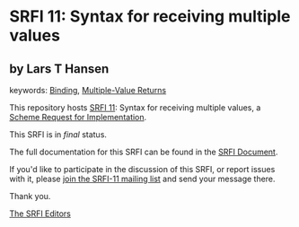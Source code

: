 * SRFI 11: Syntax for receiving multiple values

** by Lars T Hansen



keywords: [[https://srfi.schemers.org/?keywords=binding][Binding]], [[https://srfi.schemers.org/?keywords=multiple-value-returns][Multiple-Value Returns]]

This repository hosts [[https://srfi.schemers.org/srfi-11/][SRFI 11]]: Syntax for receiving multiple values, a [[https://srfi.schemers.org/][Scheme Request for Implementation]].

This SRFI is in /final/ status.

The full documentation for this SRFI can be found in the [[https://srfi.schemers.org/srfi-11/srfi-11.html][SRFI Document]].

If you'd like to participate in the discussion of this SRFI, or report issues with it, please [[https://srfi.schemers.org/srfi-11/][join the SRFI-11 mailing list]] and send your message there.

Thank you.


[[mailto:srfi-editors@srfi.schemers.org][The SRFI Editors]]
